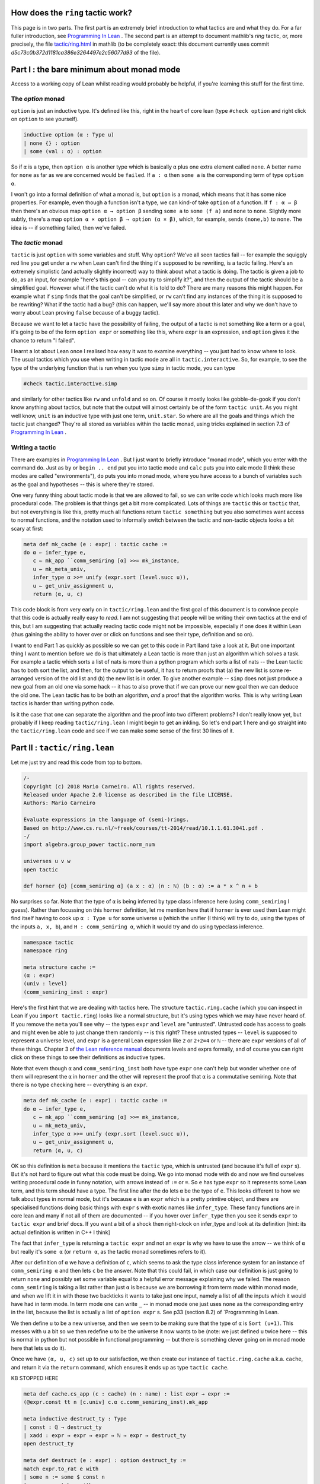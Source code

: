 .. _tactics:

How does the ``ring`` tactic work?
==================================

This page is in two parts. The first part is an extremely brief introduction
to what tactics are and what they do. For a far fuller introduction,
see `Programming In Lean <https://leanprover.github.io/programming_in_lean/programming_in_lean.pdf>`_ . The second part is an attempt to document mathlib's `ring` tactic, or, more precisely, the file `tactic/ring.html <https://github.com/leanprover/mathlib/blob/master/tactic/ring.lean>`_ in mathlib (to be completely exact: this document currently uses commit `d5c73c0b372d1181ca386e3264497e2c56077d93` of the file).

Part I : the bare minimum about monad mode
==========================================

Access to a working copy of Lean whilst reading would probably be helpful, if you're learning this stuff for the first time.


The `option` monad
------------------

``option`` is just an inductive type. It's defined like this, right in the heart of core lean (type ``#check option`` and right click on ``option`` to see yourself).


.. code-block:: lean

   inductive option (α : Type u)
   | none {} : option
   | some (val : α) : option

So if ``α`` is a type, then ``option α`` is another type which is basically  ``α`` plus one extra element called ``none``. A better name for ``none`` as far as we are concerned would be ``failed``. If ``a : α`` then ``some a`` is the corresponding term of type ``option α``.

I won't go into a formal definition of what a monad is, but ``option`` is a monad, which means that it has some nice properties. For example, even though a function isn't a type, we can kind-of take ``option`` of a function. If ``f : α → β`` then there's an obvious map ``option α → option β`` sending ``some a`` to ``some (f a)`` and ``none`` to ``none``. Slightly more subtly, there's a map ``option α × option β → option (α × β)``, which, for example, sends ``(none,b)`` to ``none``. The idea is -- if something failed, then we've failed.

The `tactic` monad
------------------

``tactic`` is just ``option`` with some variables and stuff. Why ``option``? We've all seen tactics fail -- for example the squiggly red line you get under a ``rw`` when Lean can't find the thing it's supposed to be rewriting, is a tactic failing. Here's an extremely simplistic (and actually slightly incorrect) way to think about what a tactic is doing. The tactic is given a job to do, as an input, for example "here's this goal -- can you try to simplify it?", and then the output of the tactic should be a simplified goal. However what if the tactic can't do what it is told to do? There are many reasons this might happen. For example what if ``simp`` finds that the goal can't be simplified, or ``rw`` can't find any instances of the thing it is supposed to be rewriting? What if the tactic had a bug? (this can happen, we'll say more about this later and why we don't have to worry about Lean proving ``false`` because of a buggy tactic).

Because we want to let a tactic have the possibility of failing, the output of a tactic is not something like a term or a goal, it's going to be of the form ``option expr`` or something like this, where ``expr`` is an expression, and ``option`` gives it the chance to return "I failed".

I learnt a lot about Lean once I realised how easy it was to examine everything -- you just had to know where to look. The usual tactics which you use when writing in tactic mode are all in ``tactic.interactive``. So, for example, to see the type of the underlying function that is run when you type ``simp`` in tactic mode, you can type


.. code-block:: lean

   #check tactic.interactive.simp

and similarly for other tactics like ``rw`` and ``unfold`` and so on. Of course it mostly looks like gobble-de-gook if you don't know anything about tactics, but note that the output will almost certainly be of the form ``tactic unit``. As you might well know, ``unit`` is an inductive type with just one term, ``unit.star``. So where are all the goals and things which the tactic just changed? They're all stored as variables within the tactic monad, using tricks explained in section 7.3 of `Programming In Lean <https://leanprover.github.io/programming_in_lean/programming_in_lean.pdf>`_ .

Writing a tactic
----------------

There are examples in `Programming In Lean <https://leanprover.github.io/programming_in_lean/programming_in_lean.pdf>`_ . But I just want to briefly introduce "monad mode", which you enter with the command ``do``. Just as ``by`` or ``begin .. end`` put you into tactic mode and ``calc`` puts you into calc mode (I think these modes are called "environments"), ``do`` puts you into monad mode, where you have access to a bunch of variables such as the goal and hypotheses -- this is where they're stored.

One very funny thing about tactic mode is that we are allowed to fail, so we can write code which looks much more like procedural code. The problem is that things get a bit more complicated. Lots of things are ``tactic`` this or ``tactic`` that, but not everything is like this, pretty much all functions return ``tactic something`` but you also sometimes want access to normal functions, and the notation used to informally switch between the tactic and non-tactic objects looks a bit scary at first:

.. code-block:: lean

   meta def mk_cache (e : expr) : tactic cache :=
   do α ← infer_type e,
      c ← mk_app ``comm_semiring [α] >>= mk_instance,
      u ← mk_meta_univ,
      infer_type α >>= unify (expr.sort (level.succ u)),
      u ← get_univ_assignment u,
      return ⟨α, u, c⟩

This code block is from very early on in ``tactic/ring.lean`` and the first goal of this document is to convince people that this code is actually really easy to *read*. I am not suggesting that people will be writing their own tactics at the end of this, but I am suggesting that actually reading tactic code might not be impossible, especially if one does it within Lean (thus gaining the ability to hover over or click on functions and see their type, definition and so on).

I want to end Part 1 as quickly as possible so we can get to this code in Part IIand take a look at it. But one important thing I want to mention before we do is that ultimately a Lean tactic is more than just an algorithm which solves a task. For example a tactic which sorts a list of nats is more than a python program which sorts a list of nats -- the Lean tactic has to both sort the list, and then, for the output to be useful, it has to return proofs that (a) the new list is some re-arranged version of the old list and (b) the new list is in order. To give another example -- ``simp`` does not just produce a new goal from an old one via some hack -- it has to also prove that if we can prove our new goal then we can deduce the old one. The Lean tactic has to be both an algorithm, *and* a proof that the algorithm works. This is why writing Lean tactics is harder than writing python code.

Is it the case that one can separate the algorithm and the proof into two different problems? I don't really know yet, but probably if I keep reading ``tactic/ring.lean`` I might begin to get an inkling. So let's end part 1 here and go straight into the ``tactic/ring.lean`` code and see if we can make some sense of the first 30 lines of it.

Part II : ``tactic/ring.lean``
==============================

Let me just try and read this code from top to bottom.

.. code-block:: lean
		
   /-
   Copyright (c) 2018 Mario Carneiro. All rights reserved.
   Released under Apache 2.0 license as described in the file LICENSE.
   Authors: Mario Carneiro
   
   Evaluate expressions in the language of (semi-)rings.
   Based on http://www.cs.ru.nl/~freek/courses/tt-2014/read/10.1.1.61.3041.pdf .
   -/
   import algebra.group_power tactic.norm_num
   
   universes u v w
   open tactic
   
   def horner {α} [comm_semiring α] (a x : α) (n : ℕ) (b : α) := a * x ^ n + b

No surprises so far. Note that the type of ``α`` is being inferred by type class inference here (using ``comm_semiring`` I guess). Rather than focussing on this ``horner`` definition, let me mention here that if ``horner`` is ever used then Lean might find itself having to cook up ``α : Type u`` for some universe ``u`` (which the unifier (I think) will try to do, using the types of the inputs ``a, x, b``), and ``H : comm_semiring α``, which it would try and do using typeclass inference.

.. code-block:: lean
		
   namespace tactic
   namespace ring
   
   meta structure cache :=
   (α : expr)
   (univ : level)
   (comm_semiring_inst : expr)

Here's the first hint that we are dealing with tactics here. The structure ``tactic.ring.cache`` (which you can inspect in Lean if you ``import tactic.ring``) looks like a normal structure, but it's using types which we may have never heard of. If you remove the ``meta`` you'll see why -- the types ``expr`` and ``level`` are "untrusted". Untrusted code has access to goals and might even be able to just change them randomly -- is this right? These untrusted types -- ``level`` is supposed to represent a universe level, and ``expr`` is a general Lean expression like ``2`` or ``2+2=4`` or ``ℕ`` -- there are ``expr`` versions of all of these things. Chapter 3 of `the Lean reference manual <https://leanprover.github.io/reference/expressions.html>`_ documents levels and exprs formally, and of course you can right click on these things to see their definitions as inductive types.

Note that evem though ``α`` and ``comm_semiring_inst`` both have type ``expr`` one can't help but wonder whether one of them will represent the ``α`` in ``horner`` and the other will represent the proof that ``α`` is a commutative semiring. Note that there is no type checking here -- everything is an ``expr``.

.. code-block:: lean
		
   meta def mk_cache (e : expr) : tactic cache :=
   do α ← infer_type e,
      c ← mk_app ``comm_semiring [α] >>= mk_instance,
      u ← mk_meta_univ,
      infer_type α >>= unify (expr.sort (level.succ u)),
      u ← get_univ_assignment u,
      return ⟨α, u, c⟩

OK so this definition is ``meta`` because it mentions the ``tactic`` type, which is untrusted (and because it's full of ``expr`` s). But it's not hard to figure out what this code must be doing. We go into monad mode with ``do`` and now we find ourselves writing procedural code in funny notation, with arrows instead of ``:=`` or ``=``. So ``e`` has type ``expr`` so it represents some Lean term, and this term should have a type. The first line after the ``do`` lets ``α`` be the type of ``e``. This looks different to how we talk about types in normal mode, but it's because ``e`` is an ``expr`` which is a pretty primtive object, and there are specialised functions doing basic things with ``expr`` s with exotic names like ``infer_type``. These fancy functions are in core lean and many if not all of them are documented -- if you hover over ``infer_type`` then you see it sends ``expr`` to ``tactic expr`` and brief docs. If you want a bit of a shock then right-clock on infer_type and look at its definition [hint: its actual definition is written in C++ I think]

The fact that ``infer_type`` is returning a ``tactic expr`` and not an ``expr`` is why we have to use the arrow -- we think of ``α`` but really it's ``some α`` (or ``return α``, as the tactic monad sometimes refers to it).

After our definition of ``α`` we have a definition of ``c``, which seems to ask the type class inference system for an instance of ``comm_semiring α`` and then lets ``c`` be the answer. Note that this could fail, in which case our definition is just going to return ``none`` and possibly set some variable equal to a helpful error message explaining why we failed. The reason ``comm_semiring`` is taking a list rather than just  ``α`` is because we are borrowing it from term mode within monad mode, and when we lift it in with those two backticks it wants to take just one input, namely a list of all the inputs which it would have had in term mode. In term mode one can write ``_`` -- in monad mode one just uses ``none`` as the corresponding entry in the list, because the list is actually a list of ``option expr`` s. See p33 (section 8.2) of `Programming In Lean.

We then define ``u`` to be a new universe, and then we seem to be making sure that the type of ``α`` is ``Sort (u+1)``. This messes with ``u`` a bit so we then redefine ``u`` to be the universe it now wants to be (note: we just defined ``u`` twice here -- this is normal in python but not possible in functional programming -- but there is something clever going on in monad mode here that lets us do it).

Once we have ``⟨α, u, c⟩`` set up to our satisfaction, we then create our instance of ``tactic.ring.cache`` a.k.a. ``cache``, and return it via the ``return`` command, which ensures it ends up as type ``tactic cache``.

KB STOPPED HERE

.. code-block:: lean
   
   meta def cache.cs_app (c : cache) (n : name) : list expr → expr :=
   (@expr.const tt n [c.univ] c.α c.comm_semiring_inst).mk_app
   
   meta inductive destruct_ty : Type
   | const : ℚ → destruct_ty
   | xadd : expr → expr → expr → ℕ → expr → destruct_ty
   open destruct_ty
   
   meta def destruct (e : expr) : option destruct_ty :=
   match expr.to_rat e with
   | some n := some $ const n
   | none := match e with
     | `(horner %%a %%x %%n %%b) :=
       do n' ← expr.to_nat n,
          some (xadd a x n n' b)
     | _ := none
     end
   end
   
   meta def normal_form_to_string : expr → string
   | e := match destruct e with
     | some (const n) := to_string n
     | some (xadd a x _ n b) :=
       "(" ++ normal_form_to_string a ++ ") * (" ++ to_string x ++ ")^"
           ++ to_string n ++ " + " ++ normal_form_to_string b
     | none := to_string e
     end
   
   theorem zero_horner {α} [comm_semiring α] (x n b) :
     @horner α _ 0 x n b = b :=
   by simp [horner]
   
   theorem horner_horner {α} [comm_semiring α] (a₁ x n₁ n₂ b n')
     (h : n₁ + n₂ = n') :
     @horner α _ (horner a₁ x n₁ 0) x n₂ b = horner a₁ x n' b :=
   by simp [h.symm, horner, pow_add, mul_assoc]
   
   meta def refl_conv (e : expr) : tactic (expr × expr) :=
   do p ← mk_eq_refl e, return (e, p)
   
   meta def trans_conv (t₁ t₂ : expr → tactic (expr × expr)) (e : expr) :
     tactic (expr × expr) :=
   (do (e₁, p₁) ← t₁ e,
     (do (e₂, p₂) ← t₂ e₁,
       p ← mk_eq_trans p₁ p₂, return (e₂, p)) <|>
     return (e₁, p₁)) <|> t₂ e
   
   meta def eval_horner (c : cache) (a x n b : expr) : tactic (expr × expr) :=
   do d ← destruct a, match d with
   | const q := if q = 0 then
       return (b, c.cs_app ``zero_horner [x, n, b])
     else refl_conv $ c.cs_app ``horner [a, x, n, b]
   | xadd a₁ x₁ n₁ _ b₁ :=
     if x₁ = x ∧ b₁.to_nat = some 0 then do
       (n', h) ← mk_app ``has_add.add [n₁, n] >>= norm_num,
       return (c.cs_app ``horner [a₁, x, n', b],
         c.cs_app ``horner_horner [a₁, x, n₁, n, b, n', h])
     else refl_conv $ c.cs_app ``horner [a, x, n, b]
   end
   
   theorem const_add_horner {α} [comm_semiring α] (k a x n b b') (h : k + b = b'   ) :
     k + @horner α _ a x n b = horner a x n b' :=
   by simp [h.symm, horner]
   
   theorem horner_add_const {α} [comm_semiring α] (a x n b k b') (h : b + k = b'   ) :
     @horner α _ a x n b + k = horner a x n b' :=
   by simp [h.symm, horner]
   
   theorem horner_add_horner_lt {α} [comm_semiring α] (a₁ x n₁ b₁ a₂ n₂ b₂ k b')
     (h₁ : n₁ + k = n₂) (h₂ : b₁ + b₂ = b') :
     @horner α _ a₁ x n₁ b₁ + horner a₂ x n₂ b₂ = horner (horner a₂ x k a₁) x n₁    b' :=
   by simp [h₂.symm, h₁.symm, horner, pow_add, mul_add, mul_comm, mul_left_comm]
   
   theorem horner_add_horner_gt {α} [comm_semiring α] (a₁ x n₁ b₁ a₂ n₂ b₂ k b')
     (h₁ : n₂ + k = n₁) (h₂ : b₁ + b₂ = b') :
     @horner α _ a₁ x n₁ b₁ + horner a₂ x n₂ b₂ = horner (horner a₁ x k a₂) x n₂    b' :=
   by simp [h₂.symm, h₁.symm, horner, pow_add, mul_add, mul_comm, mul_left_comm]
   
   theorem horner_add_horner_eq {α} [comm_semiring α] (a₁ x n b₁ a₂ b₂ a' b' t)
     (h₁ : a₁ + a₂ = a') (h₂ : b₁ + b₂ = b') (h₃ : horner a' x n b' = t) :
     @horner α _ a₁ x n b₁ + horner a₂ x n b₂ = t :=
   by simp [h₃.symm, h₂.symm, h₁.symm, horner, add_mul, mul_comm]
   
   meta def eval_add (c : cache) : expr → expr → tactic (expr × expr)
   | e₁ e₂ := do d₁ ← destruct e₁, d₂ ← destruct e₂,
   match d₁, d₂ with
   | const n₁, const n₂ :=
     mk_app ``has_add.add [e₁, e₂] >>= norm_num
   | const k, xadd a x n _ b :=
     if k = 0 then do
       p ← mk_app ``zero_add [e₂],
       return (e₂, p) else do
     (b', h) ← eval_add e₁ b,
     return (c.cs_app ``horner [a, x, n, b'],
       c.cs_app ``const_add_horner [e₁, a, x, n, b, b', h])
   | xadd a x n _ b, const k :=
     if k = 0 then do
       p ← mk_app ``add_zero [e₁],
       return (e₁, p) else do
     (b', h) ← eval_add b e₂,
     return (c.cs_app ``horner [a, x, n, b'],
       c.cs_app ``horner_add_const [a, x, n, b, e₂, b', h])
   | xadd a₁ x₁ en₁ n₁ b₁, xadd a₂ x₂ en₂ n₂ b₂ :=
     if expr.lex_lt x₁ x₂ then do
       (b', h) ← eval_add b₁ e₂,
       return (c.cs_app ``horner [a₁, x₁, en₁, b'],
         c.cs_app ``horner_add_const [a₁, x₁, en₁, b₁, e₂, b', h])
     else if x₁ ≠ x₂ then do
       (b', h) ← eval_add e₁ b₂,
       return (c.cs_app ``horner [a₂, x₂, en₂, b'],
         c.cs_app ``const_add_horner [e₁, a₂, x₂, en₂, b₂, b', h])
     else if n₁ < n₂ then do
       k ← expr.of_nat (expr.const `nat []) (n₂ - n₁),
       (_, h₁) ← mk_app ``has_add.add [en₁, k] >>= norm_num,
       (b', h₂) ← eval_add b₁ b₂,
       return (c.cs_app ``horner [c.cs_app ``horner [a₂, x₁, k, a₁], x₁, en₁, b'   ],
         c.cs_app ``horner_add_horner_lt [a₁, x₁, en₁, b₁, a₂, en₂, b₂, k, b', h   ₁, h₂])
     else if n₁ ≠ n₂ then do
       k ← expr.of_nat (expr.const `nat []) (n₁ - n₂),
       (_, h₁) ← mk_app ``has_add.add [en₂, k] >>= norm_num,
       (b', h₂) ← eval_add b₁ b₂,
       return (c.cs_app ``horner [c.cs_app ``horner [a₁, x₁, k, a₂], x₁, en₂, b'   ],
         c.cs_app ``horner_add_horner_gt [a₁, x₁, en₁, b₁, a₂, en₂, b₂, k, b', h   ₁, h₂])
     else do
       (a', h₁) ← eval_add a₁ a₂,
       (b', h₂) ← eval_add b₁ b₂,
       (t, h₃) ← eval_horner c a' x₁ en₁ b',
       return (t, c.cs_app ``horner_add_horner_eq
         [a₁, x₁, en₁, b₁, a₂, b₂, a', b', t, h₁, h₂, h₃])
   end
   
   theorem horner_neg {α} [comm_ring α] (a x n b a' b')
     (h₁ : -a = a') (h₂ : -b = b') :
     -@horner α _ a x n b = horner a' x n b' :=
   by simp [h₂.symm, h₁.symm, horner]
   
   meta def eval_neg (c : cache) : expr → tactic (expr × expr) | e :=
   do d ← destruct e, match d with
   | const _ :=
     mk_app ``has_neg.neg [e] >>= norm_num
   | xadd a x n _ b := do
     (a', h₁) ← eval_neg a,
     (b', h₂) ← eval_neg b,
     p ← mk_app ``horner_neg [a, x, n, b, a', b', h₁, h₂],
     return (c.cs_app ``horner [a', x, n, b'], p)
   end
   
   theorem horner_const_mul {α} [comm_semiring α] (c a x n b a' b')
     (h₁ : c * a = a') (h₂ : c * b = b') :
     c * @horner α _ a x n b = horner a' x n b' :=
   by simp [h₂.symm, h₁.symm, horner, mul_add, mul_assoc]
   
   theorem horner_mul_const {α} [comm_semiring α] (a x n b c a' b')
     (h₁ : a * c = a') (h₂ : b * c = b') :
     @horner α _ a x n b * c = horner a' x n b' :=
   by simp [h₂.symm, h₁.symm, horner, add_mul, mul_right_comm]
   
   meta def eval_const_mul (c : cache) (k : expr) : expr → tactic (expr × expr)    | e :=
   do d ← destruct e, match d with
   | const _ :=
     mk_app ``has_mul.mul [k, e] >>= norm_num
   | xadd a x n _ b := do
     (a', h₁) ← eval_const_mul a,
     (b', h₂) ← eval_const_mul b,
     return (c.cs_app ``horner [a', x, n, b'],
       c.cs_app ``horner_const_mul [k, a, x, n, b, a', b', h₁, h₂])
   end
   
   theorem horner_mul_horner_zero {α} [comm_semiring α] (a₁ x n₁ b₁ a₂ n₂ aa t)
     (h₁ : @horner α _ a₁ x n₁ b₁ * a₂ = aa)
     (h₂ : horner aa x n₂ 0 = t) :
     horner a₁ x n₁ b₁ * horner a₂ x n₂ 0 = t :=
   by rw [← h₂, ← h₁];
      simp [horner, mul_add, mul_comm, mul_left_comm, mul_assoc]
   
   theorem horner_mul_horner {α} [comm_semiring α]
     (a₁ x n₁ b₁ a₂ n₂ b₂ aa haa ab bb t)
     (h₁ : @horner α _ a₁ x n₁ b₁ * a₂ = aa)
     (h₂ : horner aa x n₂ 0 = haa)
     (h₃ : a₁ * b₂ = ab) (h₄ : b₁ * b₂ = bb)
     (H : haa + horner ab x n₁ bb = t) :
     horner a₁ x n₁ b₁ * horner a₂ x n₂ b₂ = t :=
   by rw [← H, ← h₂, ← h₁, ← h₃, ← h₄];
      simp [horner, mul_add, mul_comm, mul_left_comm, mul_assoc]
   
   meta def eval_mul (c : cache) : expr → expr → tactic (expr × expr)
   | e₁ e₂ := do d₁ ← destruct e₁, d₂ ← destruct e₂,
   match d₁, d₂ with
   | const n₁, const n₂ :=
     mk_app ``has_mul.mul [e₁, e₂] >>= norm_num
   | const n₁, _ :=
     if n₁ = 0 then do
       α0 ← expr.of_nat c.α 0,
       p ← mk_app ``zero_mul [e₂],
       return (α0, p) else
     if n₁ = 1 then do
       p ← mk_app ``one_mul [e₂],
       return (e₂, p) else
     eval_const_mul c e₁ e₂
   | _, const _ := do
     p₁ ← mk_app ``mul_comm [e₁, e₂],
     (e', p₂) ← eval_mul e₂ e₁,
     p ← mk_eq_trans p₁ p₂, return (e', p)
   | xadd a₁ x₁ en₁ n₁ b₁, xadd a₂ x₂ en₂ n₂ b₂ :=
     if expr.lex_lt x₁ x₂ then do
       (a', h₁) ← eval_mul a₁ e₂,
       (b', h₂) ← eval_mul b₁ e₂,
       return (c.cs_app ``horner [a', x₁, en₁, b'],
         c.cs_app ``horner_mul_const [a₁, x₁, en₁, b₁, e₂, a', b', h₁, h₂])
     else if x₁ ≠ x₂ then do
       (a', h₁) ← eval_mul e₁ a₂,
       (b', h₂) ← eval_mul e₁ b₂,
       return (c.cs_app ``horner [a', x₂, en₂, b'],
         c.cs_app ``horner_const_mul [e₁, a₂, x₂, en₂, b₂, a', b', h₁, h₂])
     else do
       (aa, h₁) ← eval_mul e₁ a₂,
       α0 ← expr.of_nat c.α 0,
       (haa, h₂) ← eval_horner c aa x₁ en₂ α0,
       if b₂.to_nat = some 0 then do
         return (haa, c.cs_app ``horner_mul_horner_zero
           [a₁, x₁, en₁, b₁, a₂, en₂, aa, haa, h₁, h₂])
       else do
         (ab, h₃) ← eval_mul a₁ b₂,
         (bb, h₄) ← eval_mul b₁ b₂,
         (t, H) ← eval_add c haa (c.cs_app ``horner [ab, x₁, en₁, bb]),
         return (t, c.cs_app ``horner_mul_horner
           [a₁, x₁, en₁, b₁, a₂, en₂, b₂, aa, haa, ab, bb, t, h₁, h₂, h₃, h₄, H]   )
   end
   
   theorem horner_pow {α} [comm_semiring α] (a x n m n' a')
     (h₁ : n * m = n') (h₂ : a ^ m = a') :
     @horner α _ a x n 0 ^ m = horner a' x n' 0 :=
   by simp [h₁.symm, h₂.symm, horner, mul_pow, pow_mul]
   
   meta def eval_pow (c : cache) : expr → nat → tactic (expr × expr)
   | e 0 := do
     α1 ← expr.of_nat c.α 1,
     p ← mk_app ``pow_zero [e],
     return (α1, p)
   | e 1 := do
     p ← mk_app ``pow_one [e],
     return (e, p)
   | e m := do d ← destruct e,
     let N : expr := expr.const `nat [],
     match d with
     | const _ := do
       e₂ ← expr.of_nat N m,
       mk_app ``monoid.pow [e, e₂] >>= norm_num.derive
     | xadd a x n _ b := match b.to_nat with
       | some 0 := do
         e₂ ← expr.of_nat N m,
         (n', h₁) ← mk_app ``has_mul.mul [n, e₂] >>= norm_num,
         (a', h₂) ← eval_pow a m,
         α0 ← expr.of_nat c.α 0,
         return (c.cs_app ``horner [a', x, n', α0],
           c.cs_app ``horner_pow [a, x, n, e₂, n', a', h₁, h₂])
       | _ := do
         e₂ ← expr.of_nat N (m-1),
         l ← mk_app ``monoid.pow [e, e₂],
         (tl, hl) ← eval_pow e (m-1),
         (t, p₂) ← eval_mul c tl e,
         hr ← mk_eq_refl e,
         p₂ ← mk_app ``norm_num.subst_into_prod [l, e, tl, e, t, hl, hr, p₂],
         p₁ ← mk_app ``pow_succ' [e, e₂],
         p ← mk_eq_trans p₁ p₂,
         return (t, p)
       end
     end
   
   theorem horner_atom {α} [comm_semiring α] (x : α) : x = horner 1 x 1 0 :=
   by simp [horner]
   
   lemma subst_into_neg {α} [has_neg α] (a ta t : α) (pra : a = ta) (prt : -ta =    t) : -a = t :=
   by simp [pra, prt]
   
   meta def eval_atom (c : cache) (e : expr) : tactic (expr × expr) :=
   do α0 ← expr.of_nat c.α 0,
      α1 ← expr.of_nat c.α 1,
      n1 ← expr.of_nat (expr.const `nat []) 1,
      return (c.cs_app ``horner [α1, e, n1, α0], c.cs_app ``horner_atom [e])
   
   lemma subst_into_pow {α} [monoid α] (l r tl tr t)
     (prl : (l : α) = tl) (prr : (r : ℕ) = tr) (prt : tl ^ tr = t) : l ^ r = t    :=
   by simp [prl, prr, prt]
   
   meta def eval (c : cache) : expr → tactic (expr × expr)
   | `(%%e₁ + %%e₂) := do
     (e₁', p₁) ← eval e₁,
     (e₂', p₂) ← eval e₂,
     (e', p') ← eval_add c e₁' e₂',
     p ← mk_app ``norm_num.subst_into_sum [e₁, e₂, e₁', e₂', e', p₁, p₂, p'],
     return (e', p)
   | `(%%e₁ - %%e₂) := do
     e₂' ← mk_app ``has_neg.neg [e₂],
     mk_app ``has_add.add [e₁, e₂'] >>= eval
   | `(- %%e) := do
     (e₁, p₁) ← eval e,
     (e₂, p₂) ← eval_neg c e₁,
     p ← mk_app ``subst_into_neg [e, e₁, e₂, p₁, p₂],
     return (e₂, p)
   | `(%%e₁ * %%e₂) := do
     (e₁', p₁) ← eval e₁,
     (e₂', p₂) ← eval e₂,
     (e', p') ← eval_mul c e₁' e₂',
     p ← mk_app ``norm_num.subst_into_prod [e₁, e₂, e₁', e₂', e', p₁, p₂, p'],
     return (e', p)
   | e@`(has_inv.inv %%_) := (do
       (e', p) ← norm_num.derive e,
       e'.to_rat,
       return (e', p)) <|> eval_atom c e
   | e@`(%%e₁ / %%e₂) := do
     e₂' ← mk_app ``has_inv.inv [e₂],
     mk_app ``has_mul.mul [e₁, e₂'] >>= eval
   | e@`(%%e₁ ^ %%e₂) := do
     (e₂', p₂) ← eval e₂,
     match e₂'.to_nat with
     | none := eval_atom c e
     | some k := do
       (e₁', p₁) ← eval e₁,
       (e', p') ← eval_pow c e₁' k,
       p ← mk_app ``subst_into_pow [e₁, e₂, e₁', e₂', e', p₁, p₂, p'],
       return (e', p)
     end
   | e := match e.to_nat with
     | some _ := refl_conv e
     | none := eval_atom c e
     end
   
   theorem horner_def' {α} [comm_semiring α] (a x n b) : @horner α _ a x n b = x    ^ n * a + b :=
   by simp [horner, mul_comm]
   
   theorem mul_assoc_rev {α} [semigroup α] (a b c : α) : a * (b * c) = a * b * c    :=
   by simp [mul_assoc]
   
   theorem pow_add_rev {α} [monoid α] (a b : α) (m n : ℕ) : a ^ m * a ^ n = a ^    (m + n) :=
   by simp [pow_add]
   
   theorem pow_add_rev_right {α} [monoid α] (a b : α) (m n : ℕ) : b * a ^ m * a    ^ n = b * a ^ (m + n) :=
   by simp [pow_add, mul_assoc]
   
   theorem add_neg_eq_sub {α : Type u} [add_group α] (a b : α) : a + -b = a - b    := rfl
   
   @[derive has_reflect]
   inductive normalize_mode | raw | SOP | horner
   
   meta def normalize (mode := normalize_mode.horner) (e : expr) : tactic (expr    × expr) := do
   pow_lemma ← simp_lemmas.mk.add_simp ``pow_one,
   let lemmas := match mode with
   | normalize_mode.SOP :=
     [``horner_def', ``add_zero, ``mul_one, ``mul_add, ``mul_sub,
      ``mul_assoc_rev, ``pow_add_rev, ``pow_add_rev_right,
      ``mul_neg_eq_neg_mul_symm, ``add_neg_eq_sub]
   | normalize_mode.horner :=
     [``horner.equations._eqn_1, ``add_zero, ``one_mul, ``pow_one,
      ``neg_mul_eq_neg_mul_symm, ``add_neg_eq_sub]
   | _ := []
   end,
   lemmas ← lemmas.mfoldl simp_lemmas.add_simp simp_lemmas.mk,
   (_, e', pr) ← ext_simplify_core () {}
     simp_lemmas.mk (λ _, failed) (λ _ _ _ _ e, do
       c ← mk_cache e,
       (new_e, pr) ← match mode with
       | normalize_mode.raw := eval c
       | normalize_mode.horner := trans_conv (eval c) (simplify lemmas [])
       | normalize_mode.SOP :=
         trans_conv (eval c) $
         trans_conv (simplify lemmas []) $
         simp_bottom_up' (λ e, norm_num e <|> pow_lemma.rewrite e)
       end e,
       guard (¬ new_e =ₐ e),
       return ((), new_e, some pr, ff))
      (λ _ _ _ _ _, failed) `eq e,
   return (e', pr)
   
   end ring
   
   namespace interactive
   open interactive interactive.types lean.parser
   open tactic.ring
   
   local postfix `?`:9001 := optional
   
   /-- Tactic for solving equations in the language of rings.
     This version of `ring` fails if the target is not an equality
     that is provable by the axioms of commutative (semi)rings. -/
   meta def ring1 : tactic unit :=
   do `(%%e₁ = %%e₂) ← target,
     c ← mk_cache e₁,
     (e₁', p₁) ← eval c e₁,
     (e₂', p₂) ← eval c e₂,
     is_def_eq e₁' e₂',
     p ← mk_eq_symm p₂ >>= mk_eq_trans p₁,
     tactic.exact p
   
   meta def ring.mode : lean.parser ring.normalize_mode :=
   with_desc "(SOP|raw|horner)?" $
   do mode ← ident?, match mode with
   | none         := return ring.normalize_mode.horner
   | some `horner := return ring.normalize_mode.horner
   | some `SOP    := return ring.normalize_mode.SOP
   | some `raw    := return ring.normalize_mode.raw
   | _            := failed
   end
   
   /-- Tactic for solving equations in the language of rings.
     Attempts to prove the goal outright if there is no `at`
     specifier and the target is an equality, but if this
     fails it falls back to rewriting all ring expressions
     into a normal form. When writing a normal form,
     `ring SOP` will use sum-of-products form instead of horner form. -/
   meta def ring (SOP : parse ring.mode) (loc : parse location) : tactic unit :=
   match loc with
   | interactive.loc.ns [none] := ring1
   | _ := failed
   end <|>
   do ns ← loc.get_locals,
      tt ← tactic.replace_at (normalize SOP) ns loc.include_goal
         | fail "ring failed to simplify",
      when loc.include_goal $ try tactic.reflexivity
   
   end interactive
   end tactic
   
   -- TODO(Mario): fix
   -- example (x : ℤ) : x^3 + x^2 + x = x^3 + (x^2 + x) := by ring
   
   
   
